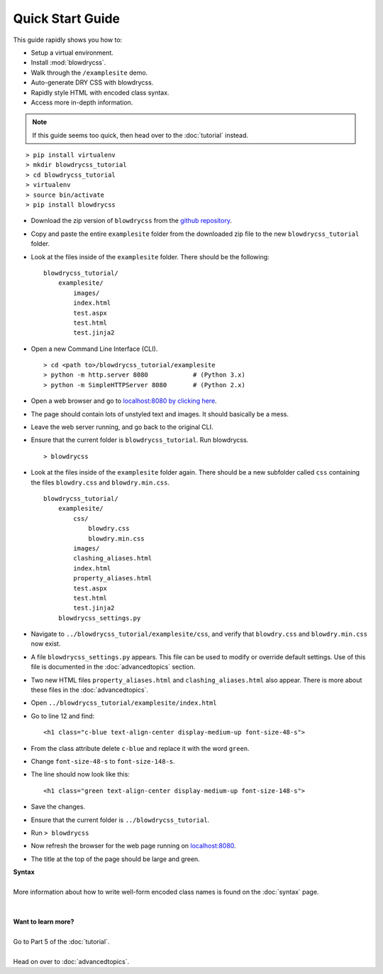 Quick Start Guide
=================

.. index:: single: Quick Start Guide

This guide rapidly shows you how to:

- Setup a virtual environment.
- Install :mod:`blowdrycss`.
- Walk through the ``/examplesite`` demo.
- Auto-generate DRY CSS with blowdrycss.
- Rapidly style HTML with encoded class syntax.
- Access more in-depth information.

.. note::

    If this guide seems too quick, then head over to the :doc:`tutorial` instead.

::

    > pip install virtualenv
    > mkdir blowdrycss_tutorial
    > cd blowdrycss_tutorial
    > virtualenv
    > source bin/activate
    > pip install blowdrycss

- Download the zip version of ``blowdrycss`` from the `github repository <https://github.com/nueverest/blowdrycss>`__.

- Copy and paste the entire ``examplesite`` folder from the downloaded zip file to the new ``blowdrycss_tutorial`` folder.

- Look at the files inside of the ``examplesite`` folder. There should be the following: ::

    blowdrycss_tutorial/
        examplesite/
            images/
            index.html
            test.aspx
            test.html
            test.jinja2

- Open a new Command Line Interface (CLI). ::

    > cd <path to>/blowdrycss_tutorial/examplesite
    > python -m http.server 8080            # (Python 3.x)
    > python -m SimpleHTTPServer 8080       # (Python 2.x)

- Open a web browser and go to `localhost:8080 by clicking here <http://localhost:8080>`__.

- The page should contain lots of unstyled text and images. It should basically be a mess.

- Leave the web server running, and go back to the original CLI.

- Ensure that the current folder is ``blowdrycss_tutorial``. Run blowdrycss. ::

    > blowdrycss

- Look at the files inside of the ``examplesite`` folder again. There should be a new subfolder called ``css``
  containing the files ``blowdry.css`` and ``blowdry.min.css``. ::

    blowdrycss_tutorial/
        examplesite/
            css/
                blowdry.css
                blowdry.min.css
            images/
            clashing_aliases.html
            index.html
            property_aliases.html
            test.aspx
            test.html
            test.jinja2
        blowdrycss_settings.py

- Navigate to ``../blowdrycss_tutorial/examplesite/css``, and verify that ``blowdry.css`` and
  ``blowdry.min.css`` now exist.

- A file ``blowdrycss_settings.py`` appears. This file can be used to modify or override default settings.
  Use of this file is documented in the :doc:`advancedtopics` section.

- Two new HTML files ``property_aliases.html`` and ``clashing_aliases.html`` also appear. There is more about
  these files in the :doc:`advancedtopics`.

- Open ``../blowdrycss_tutorial/examplesite/index.html``

- Go to line 12 and find: ::

    <h1 class="c-blue text-align-center display-medium-up font-size-48-s">

- From the class attribute delete ``c-blue`` and replace it with the word ``green``.

- Change ``font-size-48-s`` to ``font-size-148-s``.

- The line should now look like this: ::

    <h1 class="green text-align-center display-medium-up font-size-148-s">

- Save the changes.

- Ensure that the current folder is ``../blowdrycss_tutorial``.

- Run ``> blowdrycss``

- Now refresh the browser for the web page running on `localhost:8080 <http://localhost:8080>`__.

- The title at the top of the page should be large and green.


| **Syntax**
|
| More information about how to write well-form encoded class names is found on the :doc:`syntax` page.
|
|
| **Want to learn more?**
|
| Go to Part 5 of the :doc:`tutorial`.
|
| Head on over to :doc:`advancedtopics`.

